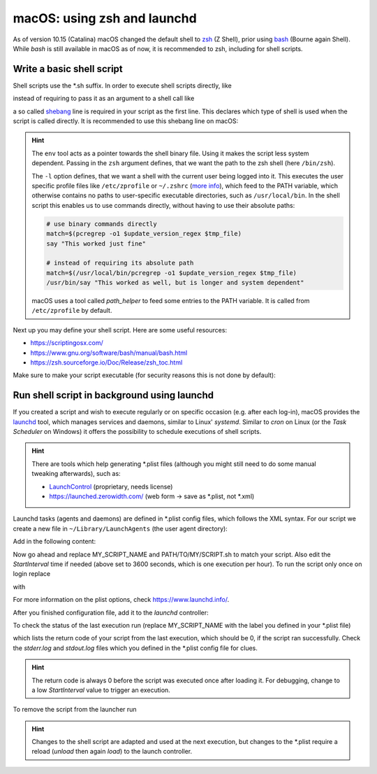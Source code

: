 macOS: using zsh and launchd
============================
As of version 10.15 (Catalina) macOS changed the default shell to zsh_ (Z Shell), prior
using bash_ (Bourne again Shell). While *bash* is still available in macOS as of now, it
is recommended to zsh, including for shell scripts.

.. _zsh: https://www.zsh.org/
.. _bash: https://www.gnu.org/software/bash/

Write a basic shell script
--------------------------
Shell scripts use the \*.sh suffix. In order to execute shell scripts directly, like

.. prompt:: bash

    my_first_script.sh

instead of requiring to pass it as an argument to a shell call like

.. prompt:: bash

    zsh ./my_first_script.sh

a so called shebang_ line is required in your script as the first line. This declares
which type of shell is used when the script is called directly. It is recommended to
use this shebang line on macOS:

.. code-block:: shell
    :linenos:

    #!/usr/bin/env zsh -l

.. hint::

    The ``env`` tool acts as a pointer towards the shell binary file.
    Using it makes the script less system dependent. Passing in the ``zsh`` argument
    defines, that we want the path to the zsh shell (here ``/bin/zsh``).

    The ``-l`` option defines, that we want a shell with the current user being logged
    into it. This executes the user specific profile files like ``/etc/zprofile`` or
    ``~/.zshrc`` (`more info`_), which feed to the PATH variable, which otherwise contains
    no paths to user-specific executable directories, such as ``/usr/local/bin``. In the
    shell script this enables us to use commands directly, without having to use their
    absolute paths:

    .. code-block:: shell

        # use binary commands directly
        match=$(pcregrep -o1 $update_version_regex $tmp_file)
        say "This worked just fine"

        # instead of requiring its absolute path
        match=$(/usr/local/bin/pcregrep -o1 $update_version_regex $tmp_file)
        /usr/bin/say "This worked as well, but is longer and system dependent"

    macOS uses a tool called *path_helper* to feed some entries to the PATH variable.
    It is called from ``/etc/zprofile`` by default.

Next up you may define your shell script. Here are some useful resources:

* https://scriptingosx.com/
* https://www.gnu.org/software/bash/manual/bash.html
* https://zsh.sourceforge.io/Doc/Release/zsh_toc.html

Make sure to make your script executable (for security reasons this is not done by default):

.. prompt:: bash

    chmod 755 my_first_script.sh

.. _shebang: https://en.wikipedia.org/wiki/Shebang_(Unix)
.. _more info: https://scriptingosx.com/2019/06/moving-to-zsh-part-2-configuration-files/

Run shell script in background using launchd
--------------------------------------------
If you created a script and wish to execute regularly or on specific occasion (e.g.
after each log-in), macOS provides the `launchd`_ tool, which manages services and daemons,
similar to Linux' *systemd*. Similar to *cron* on Linux (or the *Task Scheduler* on Windows)
it offers the possibility to schedule executions of shell scripts.

.. hint::

    There are tools which help generating \*.plist files (although you might still
    need to do some manual tweaking afterwards), such as:

    * `LaunchControl`_ (proprietary, needs license)
    * https://launched.zerowidth.com/ (web form -> save as \*.plist, not \*.xml)

Launchd tasks (agents and daemons) are defined in \*.plist config files, which follows the
XML syntax. For our script we create a new file in ``~/Library/LaunchAgents`` (the user
agent directory):

.. prompt:: bash

    touch ~/Library/LaunchAgents/my_first_script.plist

Add in the following content:

.. code-block:: xml
    :linenos:

    <?xml version="1.0" encoding="UTF-8"?>
    <!DOCTYPE plist PUBLIC "-//Apple//DTD PLIST 1.0//EN" "http://www.apple.com/DTDs/PropertyList-1.0.dtd">
    <plist version="1.0">
        <dict>
            <key>Label</key>
            <string>MY_SCRIPT_NAME</string>
            <key>ProgramArguments</key>
            <array>
                <string>/bin/zsh</string>
                <string>-c</string>
                <string>/PATH/TO/MY/SCRIPT.sh</string>
            </array>
            <key>StartInterval</key>
            <integer>3600</integer>
            <key>StandardOutPath</key>
            <string>~/tmp/MY_SCRIPT_NAME.stdout.log</string>
            <key>StandardErrorPath</key>
            <string>~/tmp/MY_SCRIPT_NAME.stderr.log</string>
            <key>AbandonProcessGroup</key>
            <true/>
        </dict>
    </plist>

Now go ahead and replace MY_SCRIPT_NAME and PATH/TO/MY/SCRIPT.sh to match your script. Also edit the
*StartInterval* time if needed (above set to 3600 seconds, which is one execution per hour).
To run the script only once on login replace

.. code-block:: xml
    :linenos:
    :lineno-start: 13

    <key>StartInterval</key>
    <integer>3600</integer>

with

.. code-block:: xml
    :linenos:
    :lineno-start: 13

    <key>RunAtLoad</key>
    <true/>

For more information on the plist options, check https://www.launchd.info/.

After you finished configuration file, add it to the *launchd* controller:

.. prompt:: bash

    launchctl load ~/Library/LaunchAgents/my_first_script.plist

To check the status of the last execution run (replace MY_SCRIPT_NAME with the label
you defined in your \*.plist file)

.. prompt:: bash

    launchctl list | grep MY_SCRIPT_NAME

which lists the return code of your script from the last execution, which should be 0,
if the script ran successfully. Check the *stderr.log* and *stdout.log* files which
you defined in the \*.plist config file for clues.

.. hint::

    The return code is always 0 before the script was executed once after loading it.
    For debugging, change to a low *StartInterval* value to trigger an execution.

To remove the script from the launcher run

.. prompt:: bash

    launchctl unload ~/Library/LaunchAgents/my_first_script.plist

.. hint::

    Changes to the shell script are adapted and used at the next execution, but changes
    to the \*.plist require a reload (*unload* then again *load*) to the launch controller.

.. _launchd: https://www.launchd.info/
.. _LaunchControl: https://www.soma-zone.com/LaunchControl/
